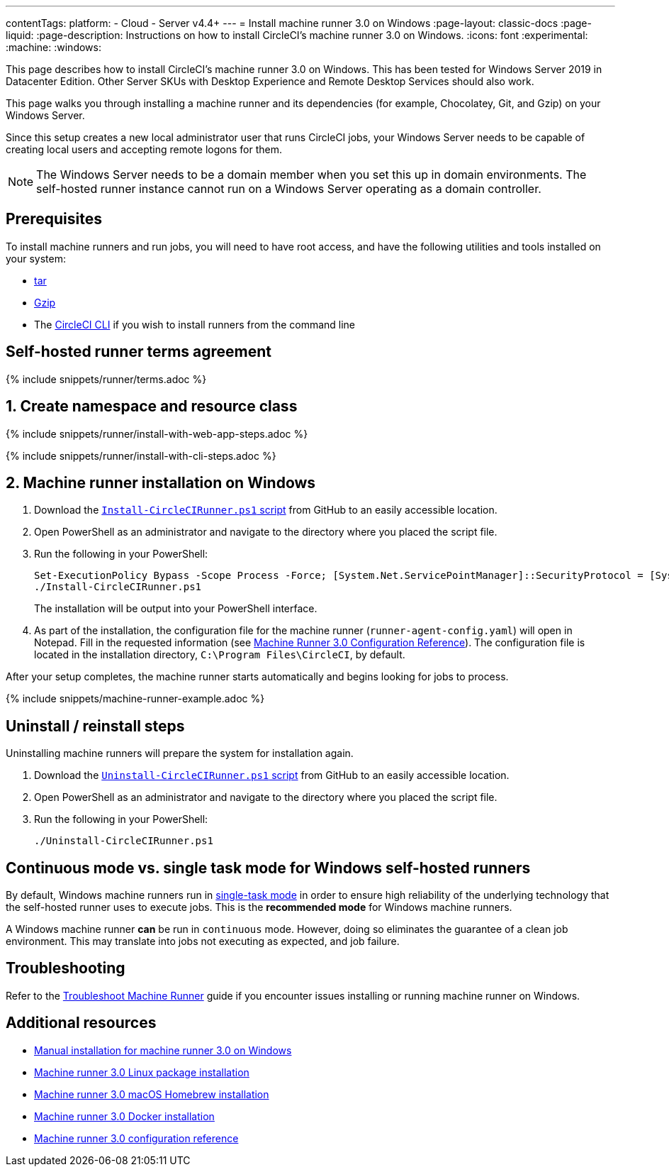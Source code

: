 ---
contentTags:
  platform:
  - Cloud
  - Server v4.4+
---
= Install machine runner 3.0 on Windows
:page-layout: classic-docs
:page-liquid:
:page-description: Instructions on how to install CircleCI's machine runner 3.0  on Windows.
:icons: font
:experimental:
:machine:
:windows:

This page describes how to install CircleCI's machine runner 3.0 on Windows. This has been tested for Windows Server 2019 in Datacenter Edition. Other Server SKUs with Desktop Experience and Remote Desktop Services should also work.

This page walks you through installing a machine runner and its dependencies (for example, Chocolatey, Git, and Gzip) on your Windows Server.

Since this setup creates a new local administrator user that runs CircleCI jobs, your Windows Server needs to be capable of creating local users and accepting remote logons for them.

NOTE: The Windows Server needs to be a domain member when you set this up in domain environments. The self-hosted runner instance cannot run on a Windows Server operating as a domain controller.

[#prerequisites]
== Prerequisites

To install machine runners and run jobs, you will need to have root access, and have the following utilities and tools installed on your system:

* https://www.gnu.org/software/tar/[tar]

* https://www.gnu.org/software/gzip/[Gzip]

* The xref:local-cli#[CircleCI CLI] if you wish to install runners from the command line

[#self-hosted-runner-terms-agreement]
== Self-hosted runner terms agreement

{% include snippets/runner/terms.adoc %}

[#create-namespace-and-resource-class]
== 1. Create namespace and resource class

[.tab.machine-runner.Web_app_installation]
--
{% include snippets/runner/install-with-web-app-steps.adoc %}
--
[.tab.machine-runner.CLI_installation]
--
{% include snippets/runner/install-with-cli-steps.adoc %}

--

[#installation-steps]
== 2. Machine runner installation on Windows

. Download the https://github.com/CircleCI-Public/runner-installation-files/tree/main/windows-install/circleci-runner[`Install-CircleCIRunner.ps1` script] from GitHub to an easily accessible location.

. Open PowerShell as an administrator and navigate to the directory where you placed the script file.

. Run the following in your PowerShell:
+
[,powershell]
----
Set-ExecutionPolicy Bypass -Scope Process -Force; [System.Net.ServicePointManager]::SecurityProtocol = [System.Net.ServicePointManager]::SecurityProtocol -bor 3072;
./Install-CircleCIRunner.ps1
----
+
The installation will be output into your PowerShell interface.

. As part of the installation, the configuration file for the machine runner (`runner-agent-config.yaml`) will open in Notepad. Fill in the requested information (see xref:machine-runner-3-configuration-reference.adoc[Machine Runner 3.0 Configuration Reference]). The configuration file is located in the installation directory, `C:\Program Files\CircleCI`, by default.

After your setup completes, the machine runner starts automatically and begins looking for jobs to process.

{% include snippets/machine-runner-example.adoc %}

[#uninstall-reinstall-steps]
== Uninstall / reinstall steps

Uninstalling machine runners will prepare the system for installation again.

. Download the https://github.com/CircleCI-Public/runner-installation-files/tree/main/windows-install/circleci-runner[`Uninstall-CircleCIRunner.ps1` script] from GitHub to an easily accessible location.
. Open PowerShell as an administrator and navigate to the directory where you placed the script file.

. Run the following in your PowerShell:
+
[,powershell]
----
./Uninstall-CircleCIRunner.ps1
----

[#continuous-mode-vs.-single-task-mode-for-windows-self-hosted-runners]
== Continuous mode vs. single task mode for Windows self-hosted runners

By default, Windows machine runners run in xref:machine-runner-3-configuration-reference.adoc#runner-mode[single-task mode] in order to ensure high reliability of the underlying technology that the self-hosted runner uses to execute jobs. This is the **recommended mode** for Windows machine runners.

A Windows machine runner *can* be run in `continuous` mode. However, doing so eliminates the guarantee of a clean job environment.  This may translate into jobs not executing as expected, and job failure.

[#troubleshooting]
== Troubleshooting

Refer to the <<troubleshoot-self-hosted-runner#troubleshoot-machine-runner,Troubleshoot Machine Runner>> guide if you encounter issues installing or running machine runner on Windows.

[#additional-resources]
== Additional resources

- xref:machine-runner-3-manual-installation-on-windows.adoc[Manual installation for machine runner 3.0 on Windows]
- xref:install-machine-runner-3-on-linux.adoc[Machine runner 3.0 Linux package installation]
- xref:install-machine-runner-3-on-macos.adoc[Machine runner 3.0 macOS Homebrew installation]
- xref:install-machine-runner-3-on-docker.adoc[Machine runner 3.0 Docker installation]
- xref:machine-runner-3-configuration-reference.adoc[Machine runner 3.0 configuration reference]
